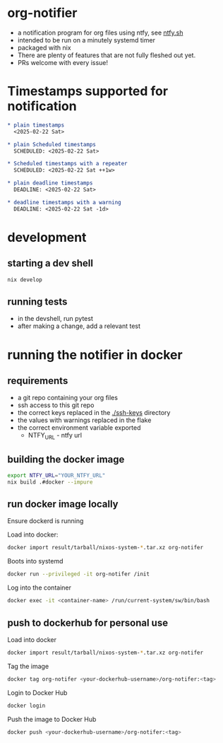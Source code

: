 * org-notifier
  - a notification program for org files using ntfy, see [[https://ntfy.sh][ntfy.sh]]
  - intended to be run on a minutely systemd timer
  - packaged with nix
  - There are plenty of features that are not fully fleshed out yet.
  - PRs welcome with every issue!

* Timestamps supported for notification
  #+BEGIN_SRC org
  * plain timestamps
    <2025-02-22 Sat>
  #+END_SRC


  #+BEGIN_SRC org
  * plain Scheduled timestamps
    SCHEDULED: <2025-02-22 Sat>
  #+END_SRC


  #+BEGIN_SRC org
  * Scheduled timestamps with a repeater
    SCHEDULED: <2025-02-22 Sat ++1w>
  #+END_SRC


  #+BEGIN_SRC org
  * plain deadline timestamps
    DEADLINE: <2025-02-22 Sat>
  #+END_SRC


  #+BEGIN_SRC org
  * deadline timestamps with a warning
    DEADLINE: <2025-02-22 Sat -1d>
  #+END_SRC


* development
** starting a dev shell
   #+BEGIN_SRC bash
   nix develop
   #+END_SRC
** running tests
   - in the devshell, run pytest
   - after making a change, add a relevant test
* running the notifier in docker
** requirements
   - a git repo containing your org files
   - ssh access to this git repo
   - the correct keys replaced in the [[./ssh-keys]] directory
   - the values with warnings replaced in the flake
   - the correct environment variable exported
     + NTFY_URL - ntfy url
** building the docker image
   #+BEGIN_SRC bash
   export NTFY_URL="YOUR_NTFY_URL"
   nix build .#docker --impure
   #+END_SRC
** run docker image locally
   Ensure dockerd is running


   Load into docker:
   #+BEGIN_SRC bash
   docker import result/tarball/nixos-system-*.tar.xz org-notifer
   #+END_SRC
   Boots into systemd
   #+BEGIN_SRC bash
   docker run --privileged -it org-notifer /init
   #+END_SRC
   Log into the container
   #+BEGIN_SRC bash
   docker exec -it <container-name> /run/current-system/sw/bin/bash
   #+END_SRC

** push to dockerhub for personal use

   Load into docker
   #+BEGIN_SRC bash
   docker import result/tarball/nixos-system-*.tar.xz org-notifer
   #+END_SRC

   Tag the image
   #+BEGIN_SRC bash
   docker tag org-notifer <your-dockerhub-username>/org-notifer:<tag>
   #+END_SRC

   Login to Docker Hub
   #+BEGIN_SRC bash
   docker login
   #+END_SRC

   Push the image to Docker Hub
   #+BEGIN_SRC bash
   docker push <your-dockerhub-username>/org-notifer:<tag>
   #+END_SRC

